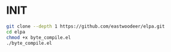 * INIT


#+BEGIN_SRC bash
  git clone --depth 1 https://github.com/eastwoodeer/elpa.git
  cd elpa
  chmod +x byte_compile.el
  ./byte_compile.el
#+END_SRC
